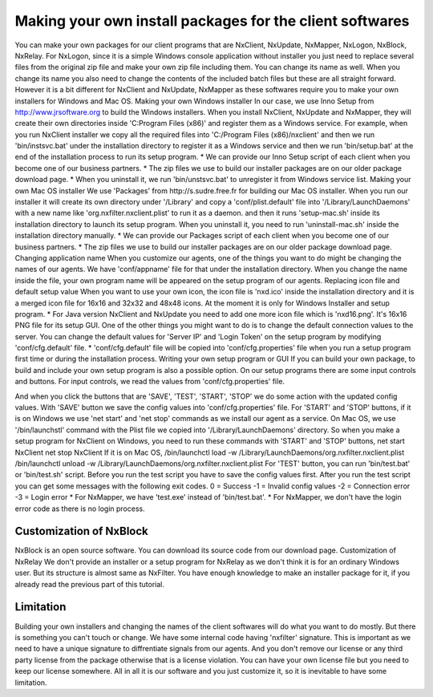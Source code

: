 Making your own install packages for the client softwares
***********************************************************

You can make your own packages for our client programs that are NxClient, NxUpdate, NxMapper, NxLogon, NxBlock, NxRelay.
For NxLogon, since it is a simple Windows console application without installer you just need to replace several files from the original zip file and make your own zip file including them. You can change its name as well. When you change its name you also need to change the contents of the included batch files but these are all straight forward.
However it is a bit different for NxClient and NxUpdate, NxMapper as these softwares require you to make your own installers for Windows and Mac OS.
Making your own Windows installer
In our case, we use Inno Setup from http://www.jrsoftware.org to build the Windows installers. When you install NxClient, NxUpdate and NxMapper, they will create their own directories inside 'C:\Program Files (x86)' and register them as a Windows service. For example, when you run NxClient installer we copy all the required files into 'C:/Program Files (x86)/nxclient' and then we run 'bin/instsvc.bat' under the installation directory to register it as a Windows service and then we run 'bin/setup.bat' at the end of the installation process to run its setup program.
* We can provide our Inno Setup script of each client when you become one of our business partners.
* The zip files we use to build our installer packages are on our older package download page.
* When you uninstall it, we run 'bin/unstsvc.bat' to unregister it from Windows service list.
Making your own Mac OS installer
We use 'Packages' from http://s.sudre.free.fr for building our Mac OS installer. When you run our installer it will create its own directory under '/Library' and copy a 'conf/plist.default' file into '/Library/LaunchDaemons' with a new name like 'org.nxfilter.nxclient.plist' to run it as a daemon. and then it runs 'setup-mac.sh' inside its installation directory to launch its setup program. When you uninstall it, you need to run 'uninstall-mac.sh' inside the installation directory manually.
* We can provide our Packages script of each client when you become one of our business partners.
* The zip files we use to build our installer packages are on our older package download page.
Changing application name
When you customize our agents, one of the things you want to do might be changing the names of our agents. We have 'conf/appname' file for that under the installation directory. When you change the name inside the file, your own program name will be appeared on the setup program of our agents.
Replacing icon file and default setup value
When you want to use your own icon, the icon file is 'nxd.ico' inside the installation directory and it is a merged icon file for 16x16 and 32x32 and 48x48 icons. At the moment it is only for Windows Installer and setup program.
* For Java version NxClient and NxUpdate you need to add one more icon file which is 'nxd16.png'. It's 16x16 PNG file for its setup GUI.
One of the other things you might want to do is to change the default connection values to the server. You can change the default values for 'Server IP' and 'Login Token' on the setup program by modifying 'conf/cfg.default' file.
* 'conf/cfg.default' file will be copied into 'conf/cfg.properties' file when you run a setup program first time or during the installation process.
Writing your own setup program or GUI
If you can build your own package, to build and include your own setup program is also a possible option. On our setup programs there are some input controls and buttons. For input controls, we read the values from 'conf/cfg.properties' file.

And when you click the buttons that are 'SAVE', 'TEST', 'START', 'STOP' we do some action with the updated config values. With 'SAVE' button we save the config values into 'conf/cfg.properties' file. For 'START' and 'STOP' buttons, if it is on Windows we use 'net start' and 'net stop' commands as we install our agent as a service. On Mac OS, we use '/bin/launchstl' command with the Plist file we copied into '/Library/LaunchDaemons' directory.
So when you make a setup program for NxClient on Windows, you need to run these commands with 'START' and 'STOP' buttons,
net start NxClient
net stop NxClient
If it is on Mac OS,
/bin/launchctl load -w /Library/LaunchDaemons/org.nxfilter.nxclient.plist
/bin/launchctl unload -w /Library/LaunchDaemons/org.nxfilter.nxclient.plist
For 'TEST' button, you can run 'bin/test.bat' or 'bin/test.sh' script. Before you run the test script you have to save the config values first.
After you run the test script you can get some messages with the following exit codes.
0 = Success
-1 = Invalid config values
-2 = Connection error
-3 = Login error
* For NxMapper, we have 'test.exe' instead of 'bin/test.bat'.
* For NxMapper, we don't have the login error code as there is no login process.

Customization of NxBlock
--------------------------

NxBlock is an open source software. You can download its source code from our download page.
Customization of NxRelay
We don't provide an installer or a setup program for NxRelay as we don't think it is for an ordinary Windows user. But its structure is almost same as NxFilter. You have enough knowledge to make an installer package for it, if you already read the previous part of this tutorial.

Limitation
--------------

Building your own installers and changing the names of the client softwares will do what you want to do mostly. But there is something you can't touch or change. We have some internal code having 'nxfilter' signature. This is important as we need to have a unique signature to diffrentiate signals from our agents.
And you don't remove our license or any third party license from the package otherwise that is a license violation. You can have your own license file but you need to keep our license somewhere. All in all it is our software and you just customize it, so it is inevitable to have some limitation.

